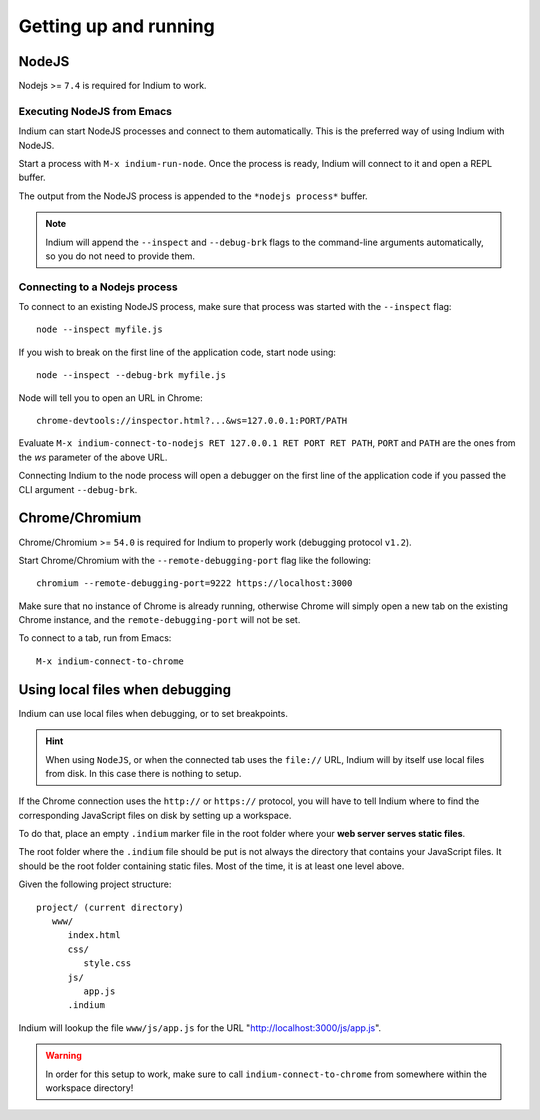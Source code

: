 .. _up-and-running:

Getting up and running
======================

.. _nodejs:

NodeJS
------

Nodejs >= ``7.4`` is required for Indium to work. 

Executing NodeJS from Emacs
~~~~~~~~~~~~~~~~~~~~~~~~~~~

Indium can start NodeJS processes and connect to them automatically.
This is the preferred way of using Indium with NodeJS.

Start a process with ``M-x indium-run-node``.  Once the process is ready, Indium
will connect to it and open a REPL buffer.

The output from the NodeJS process is appended to the ``*nodejs process*`` buffer.

.. NOTE:: Indium will append the ``--inspect`` and ``--debug-brk`` flags to the
          command-line arguments automatically, so you do not need to provide
          them.

Connecting to a Nodejs process
~~~~~~~~~~~~~~~~~~~~~~~~~~~~~~

To connect to an existing NodeJS process, make sure that process was started
with the ``--inspect`` flag: ::

    node --inspect myfile.js
    
If you wish to break on the first line of the application code, start node using: ::

    node --inspect --debug-brk myfile.js
    
Node will tell you to open an URL in Chrome: ::

    chrome-devtools://inspector.html?...&ws=127.0.0.1:PORT/PATH
    
Evaluate ``M-x indium-connect-to-nodejs RET 127.0.0.1 RET PORT RET PATH``,
``PORT`` and ``PATH`` are the ones from the `ws` parameter of the above URL.

Connecting Indium to the node process will open a debugger on the first line of
the application code if you passed the CLI argument ``--debug-brk``.


.. _chrome:

Chrome/Chromium
---------------

Chrome/Chromium >= ``54.0`` is required for Indium to properly work (debugging
protocol ``v1.2``).

Start Chrome/Chromium with the ``--remote-debugging-port`` flag like the following:
::
  
  chromium --remote-debugging-port=9222 https://localhost:3000

Make sure that no instance of Chrome is already running, otherwise Chrome will
simply open a new tab on the existing Chrome instance, and the
``remote-debugging-port`` will not be set.
  
To connect to a tab, run from Emacs: ::

  M-x indium-connect-to-chrome

.. _local-files:
  
Using local files when debugging
--------------------------------

Indium can use local files when debugging, or to set breakpoints.

.. HINT:: When using ``NodeJS``, or when the connected tab uses the ``file://``
          URL, Indium will by itself use local files from disk.  In this case
          there is nothing to setup.

   
If the Chrome connection uses the ``http://`` or ``https://`` protocol, you will
have to tell Indium where to find the corresponding JavaScript files on disk by
setting up a workspace.

To do that, place an empty ``.indium`` marker file in the root folder where your
**web server serves static files**.

The root folder where the ``.indium`` file should be put is not always the
directory that contains your JavaScript files. It should be the root folder
containing static files. Most of the time, it is at least one level above.

Given the following project structure: ::

   project/ (current directory)
      www/
         index.html
         css/
            style.css
         js/
            app.js
         .indium

Indium will lookup the file ``www/js/app.js`` for the URL
"http://localhost:3000/js/app.js".

.. WARNING:: In order for this setup to work, make sure to call
            ``indium-connect-to-chrome`` from somewhere within the workspace
            directory!
